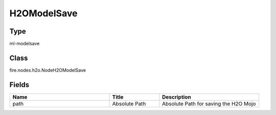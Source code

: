 H2OModelSave
=========== 



Type
--------- 

ml-modelsave

Class
--------- 

fire.nodes.h2o.NodeH2OModelSave

Fields
--------- 

.. list-table::
      :widths: 10 5 10
      :header-rows: 1

      * - Name
        - Title
        - Description
      * - path
        - Absolute Path
        - Absolute Path for saving the H2O Mojo




